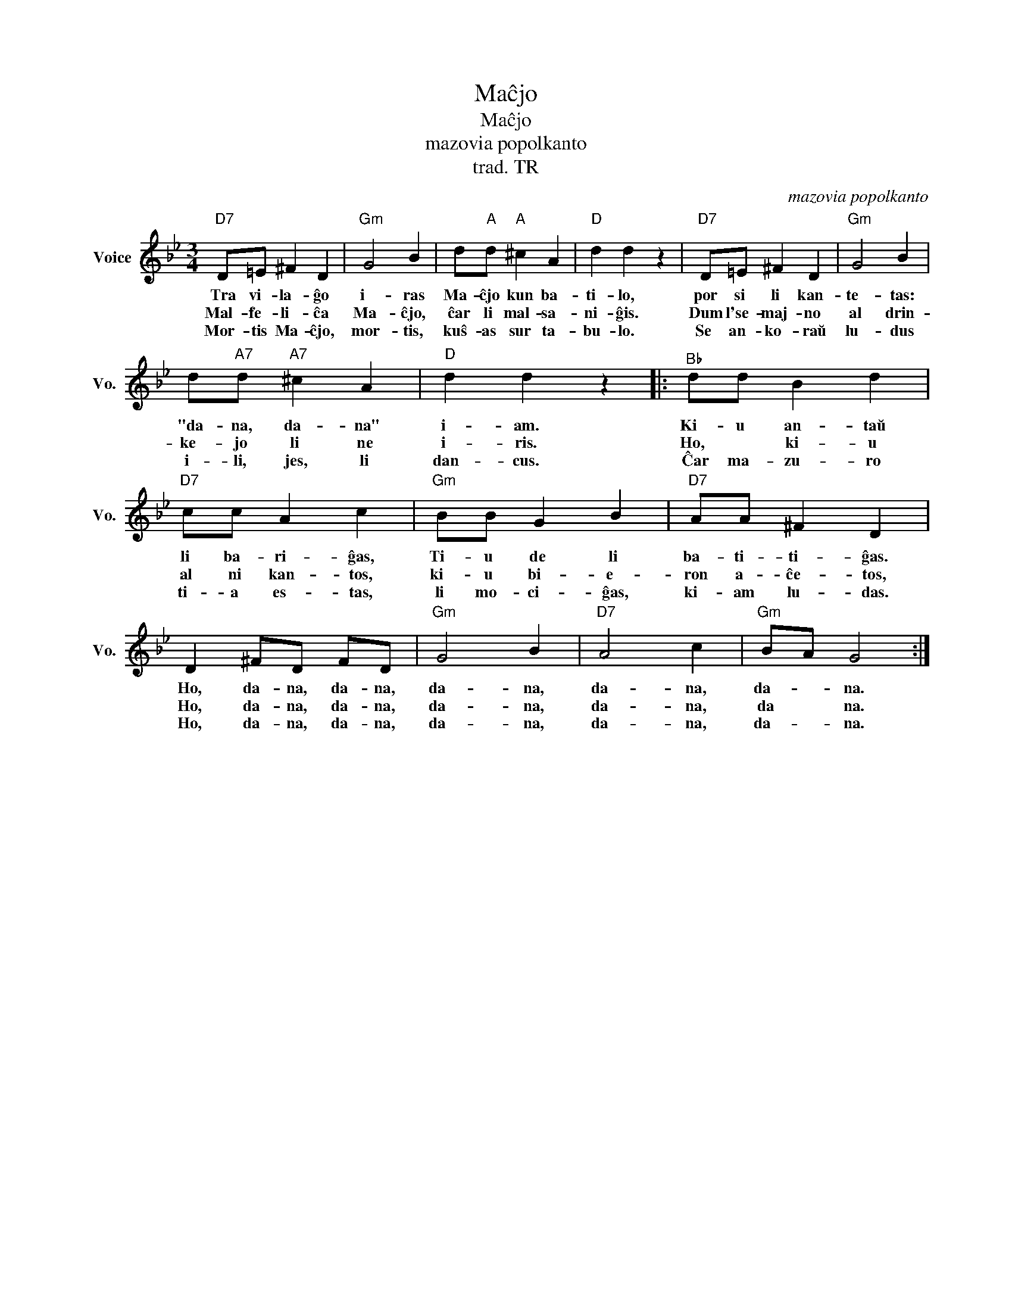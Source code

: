 X:1
T:Maĉjo
T:Maĉjo
T:mazovia popolkanto
T:trad. TR
C:mazovia popolkanto
Z:Creative Commons BY
L:1/4
M:3/4
K:Bb
V:1 treble nm="Voice" snm="Vo."
%%MIDI program 52
V:1
"D7" D/=E/ ^F D |"Gm" G2 B | d/"A"d/"A" ^c A |"D" d d z |"D7" D/=E/ ^F D |"Gm" G2 B | %6
w: Tra vi- la- ĝo|i- ras|Ma- ĉjo kun ba-|ti- lo,|por si li kan-|te- tas:|
w: Mal- fe- li- ĉa|Ma- ĉjo,|ĉar li mal- sa-|ni- ĝis.|Dum l'se- maj- no|al drin-|
w: Mor- tis Ma- ĉjo,|mor- tis,|kuŝ- as sur ta-|bu- lo.|Se an- ko- raŭ|lu- dus|
 d/"A7"d/"A7" ^c A |"D" d d z |:"^B♭" d/d/ B d |"D7" c/c/ A c |"Gm" B/B/ G B |"D7" A/A/ ^F D | %12
w: "da- na, da- na"|i- am.|Ki- u an- taŭ|li ba- ri- ĝas,|Ti- u de li|ba- ti- ti- ĝas.|
w: ke- jo li ne|i- ris.|Ho, * ki- u|al ni kan- tos,|ki- u bi- e-|ron a- ĉe- tos,|
w: i- li, jes, li|dan- cus.|Ĉar ma- zu- ro|ti- a es- tas,|li mo- ci- ĝas,|ki- am lu- das.|
 D ^F/D/ F/D/ |"Gm" G2 B |"D7" A2 c |"Gm" B/A/ G2 :| %16
w: Ho, da- na, da- na,|da- na,|da- na,|da- * na.|
w: Ho, da- na, da- na,|da- na,|da- na,|da * na.|
w: Ho, da- na, da- na,|da- na,|da- na,|da- * na.|

